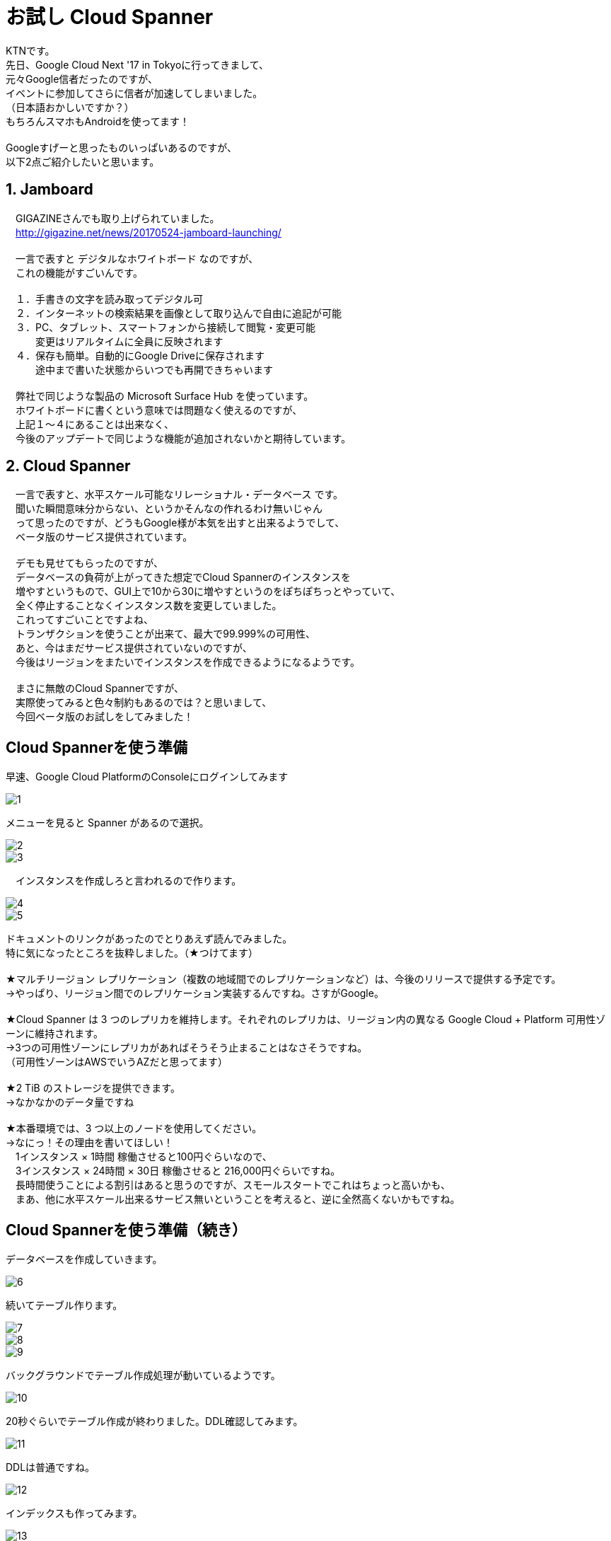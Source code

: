 = お試し Cloud Spanner
:published_at: 2017-07-07
:hp-tags: Google, Google Cloud Platform,Cloud Spanner

KTNです。 +
先日、Google Cloud Next '17 in Tokyoに行ってきまして、 +
元々Google信者だったのですが、 +
イベントに参加してさらに信者が加速してしまいました。 +
（日本語おかしいですか？） +
もちろんスマホもAndroidを使ってます！ +
 +
Googleすげーと思ったものいっぱいあるのですが、 +
以下2点ご紹介したいと思います。 +
 
## 1. Jamboard 
　GIGAZINEさんでも取り上げられていました。 +
　http://gigazine.net/news/20170524-jamboard-launching/ +
 +
　一言で表すと デジタルなホワイトボード なのですが、 +
　これの機能がすごいんです。 +
 +
　１．手書きの文字を読み取ってデジタル可 +
　２．インターネットの検索結果を画像として取り込んで自由に追記が可能 +
　３．PC、タブレット、スマートフォンから接続して閲覧・変更可能 +
　　　変更はリアルタイムに全員に反映されます +
　４．保存も簡単。自動的にGoogle Driveに保存されます +
　　　途中まで書いた状態からいつでも再開できちゃいます +
 +
　弊社で同じような製品の Microsoft Surface Hub を使っています。 +
　ホワイトボードに書くという意味では問題なく使えるのですが、 +
　上記１〜４にあることは出来なく、 +
　今後のアップデートで同じような機能が追加されないかと期待しています。 +

## 2. Cloud Spanner
　一言で表すと、水平スケール可能なリレーショナル・データベース です。 +
　聞いた瞬間意味分からない、というかそんなの作れるわけ無いじゃん +
　って思ったのですが、どうもGoogle様が本気を出すと出来るようでして、 +
　ベータ版のサービス提供されています。 +
 +
　デモも見せてもらったのですが、 +
　データベースの負荷が上がってきた想定でCloud Spannerのインスタンスを +
　増やすというもので、GUI上で10から30に増やすというのをぽちぽちっとやっていて、 +
　全く停止することなくインスタンス数を変更していました。 +
　これってすごいことですよね、 +
　トランザクションを使うことが出来て、最大で99.999%の可用性、 +
　あと、今はまだサービス提供されていないのですが、 +
　今後はリージョンをまたいでインスタンスを作成できるようになるようです。 +
 + 
　まさに無敵のCloud Spannerですが、 +
　実際使ってみると色々制約もあるのでは？と思いまして、 +
　今回ベータ版のお試しをしてみました！ 

## Cloud Spannerを使う準備 
早速、Google Cloud PlatformのConsoleにログインしてみます +

image::kotani/20170710/1.png[]
メニューを見ると Spanner があるので選択。

image::kotani/20170710/2.png[] 
image::kotani/20170710/3.png[] 
　インスタンスを作成しろと言われるので作ります。

image::kotani/20170710/4.png[] 
image::kotani/20170710/5.png[] 

ドキュメントのリンクがあったのでとりあえず読んでみました。 +
特に気になったところを抜粋しました。（★つけてます） +
 +
★マルチリージョン レプリケーション（複数の地域間でのレプリケーションなど）は、今後のリリースで提供する予定です。 +
→やっぱり、リージョン間でのレプリケーション実装するんですね。さすがGoogle。 +
 +
★Cloud Spanner は 3 つのレプリカを維持します。それぞれのレプリカは、リージョン内の異なる Google Cloud + Platform 可用性ゾーンに維持されます。　 +
→3つの可用性ゾーンにレプリカがあればそうそう止まることはなさそうですね。 +
（可用性ゾーンはAWSでいうAZだと思ってます） +
 +
★2 TiB のストレージを提供できます。 +
→なかなかのデータ量ですね +
 +
★本番環境では、3 つ以上のノードを使用してください。 +
→なにっ！その理由を書いてほしい！ +
　1インスタンス × 1時間 稼働させると100円ぐらいなので、 +
　3インスタンス × 24時間 × 30日 稼働させると 216,000円ぐらいですね。 +
　長時間使うことによる割引はあると思うのですが、スモールスタートでこれはちょっと高いかも、 +
　まあ、他に水平スケール出来るサービス無いということを考えると、逆に全然高くないかもですね。 +

## Cloud Spannerを使う準備（続き） +
データベースを作成していきます。 +

image::kotani/20170710/6.png[] 
続いてテーブル作ります。

image::kotani/20170710/7.png[] 
image::kotani/20170710/8.png[] 
image::kotani/20170710/9.png[] 
バックグラウンドでテーブル作成処理が動いているようです。

image::kotani/20170710/10.png[] 
20秒ぐらいでテーブル作成が終わりました。DDL確認してみます。

image::kotani/20170710/11.png[] 
DDLは普通ですね。

image::kotani/20170710/12.png[] 
インデックスも作ってみます。

image::kotani/20170710/13.png[] 
image::kotani/20170710/14.png[] 
これが結構長くて2分ぐらいかかりました。

特に面白くなかったですが、 +
Webからポチポチやって簡単にテーブルまで作成できました。 +
今回は疲れたので一旦ここまでにして、 +
プログラム作ってCloud Spanner使ってみるのは次回にしようかと思います。 +

実際使ってみるのは次回だとして、 +
Cloud Spannerを使う上で絶対欲しい！という機能となる、 +
・リソースのモニタリング +
・バックアップ +
について軽く見てみました。 +

image::kotani/20170710/15.png[] 
リソースはこんな感じに見れるようでした。 +
次回、実際に負荷をかけてどんな感じになるのか見てみようと思います。 +
 +
あとバックアップですが、 + 
ベータ版だからなのかどうやら無いようです。 +
Amazon RDSみたいにスナップショット取れないと不便ですよね。。。 +

## 最後になりますが
GoogleさんのBlog +
https://cloudplatform-jp.googleblog.com/2017/02/inside-Cloud-Spanner-and-the-CAP-Theorem.html
に気になる記載がありました。 +
 +
以下抜粋です。 +
-----抜粋 ここから----- +
はたして Spanner は CAP で定義されているような CA システムなのだろうかと。端的に答えると、技術的には違いますが、実際のところ CA システムだと考えて構いません。
違うというのは、ネットワークの分断が発生したときで、実際に Google で起こりました。分断が起きると Spanner は C を選択し、A を犠牲にします。つまり技術的に見ると、Spanner は CP システムなのです。 +
-----抜粋 ここまで----- +
 +
CAと考えて構わないけど、実際はCPです。って、、、 +
ん？構わなくないだろうが？？？、 +
と言いたくなるような、意味不明（そう感じるのは私だけ？）なことが書いてありました。 +
誰か頭がいい人教えて！！助けて！！ +
ご連絡はこちらにいただけますと幸いでございます。 +
　メールアドレス：y_kotani@innovation.co.jp +
　Twitter：@y_kotani_inno +
 +
ちなみに、CAとかCPって何？については、 +
CAP定理：「データベースは、3つの望まれる特性（C:一貫性・A:可用性・P:分断耐性）のうち2つまでしか持てない」 +
というものがあるようでして、 +
これのいずれを取るのか？というところで、CAとかCPと呼ぶようです。 +
詳細はこちらを参照ください。 +
https://ja.wikipedia.org/wiki/CAP%E5%AE%9A%E7%90%86 +
 +
ここらへんで終わりにしたいと思います。では〜。 +
